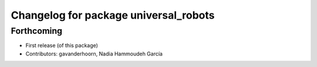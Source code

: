 ^^^^^^^^^^^^^^^^^^^^^^^^^^^^^^^^^^^^^^
Changelog for package universal_robots
^^^^^^^^^^^^^^^^^^^^^^^^^^^^^^^^^^^^^^

Forthcoming
-----------
* First release (of this package)
* Contributors: gavanderhoorn, Nadia Hammoudeh García
